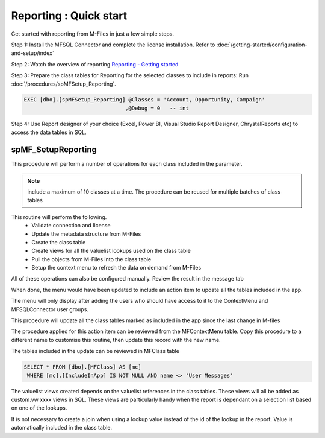 Reporting : Quick start
=======================

Get started with reporting from M-Files in just a few simple steps.

Step 1: Install the MFSQL Connector and complete the license
installation. Refer to :doc:`/getting-started/configuration-and-setup/index`

Step 2: Watch the overview of reporting `Reporting - Getting started <https://m-files.lamininsolutions.com/SharedLinks.aspx?accesskey=f09ccfc6101abc69116618524f2c978ed7ffb69f1b3f7616c5f19164be93309c&VaultGUID=8775C4C3-A206-4CA0-BD0B-C795800F3DF7>`__

Step 3: Prepare the class tables for Reporting for the selected classes to include in reports: Run :doc:`/procedures/spMFSetup_Reporting`.

.. code:: sql

    EXEC [dbo].[spMFSetup_Reporting] @Classes = 'Account, Opportunity, Campaign'
                                    ,@Debug = 0   -- int

Step 4: Use Report designer of your choice (Excel, Power BI, Visual
Studio Report Designer, ChrystalReports etc) to access the data tables
in SQL.

spMF_SetupReporting
-------------------

This procedure will perform a number of operations for each class included in the parameter.

.. Note:: include a maximum of 10 classes at a time. The procedure can be reused for multiple batches of class tables

This routine will perform the following.
  - Validate connection and license
  - Update the metadata structure from M-Files
  - Create the class table
  - Create views for all the valuelist lookups used on the class table
  - Pull the objects from M-Files into the class table
  - Setup the context menu to refresh the data on demand from M-Files

All of these operations can also be configured manually. Review the result in the message tab

|image0|


When done, the menu would have been updated to include an action item to
update all the tables included in the app.

The menu will only display after adding the users who should have access
to it to the ContextMenu and MFSQLConnector user groups.

This procedure will update all the class tables marked as included in
the app since the last change in M-files

The procedure applied for this action item can be reviewed from the
MFContextMenu table. Copy this procedure to a different name to
customise this routine, then update this record with the new name.

|image1|

The tables included in the update can be reviewed in MFClass table

.. code:: sql

     SELECT * FROM [dbo].[MFClass] AS [mc]
      WHERE [mc].[IncludeInApp] IS NOT NULL AND name <> 'User Messages'

The valuelist views created depends on the valuelist references in the
class tables. These views will all be added as custom.vw xxxx views in
SQL. These views are particularly handy when the report is dependant on
a selection list based on one of the lookups.

It is not necessary to create a join when using a lookup value instead
of the id of the lookup in the report. Value is automatically included
in the class table.

.. |image0| image:: img_1.jpg
.. |image1| image:: img_2.jpg

